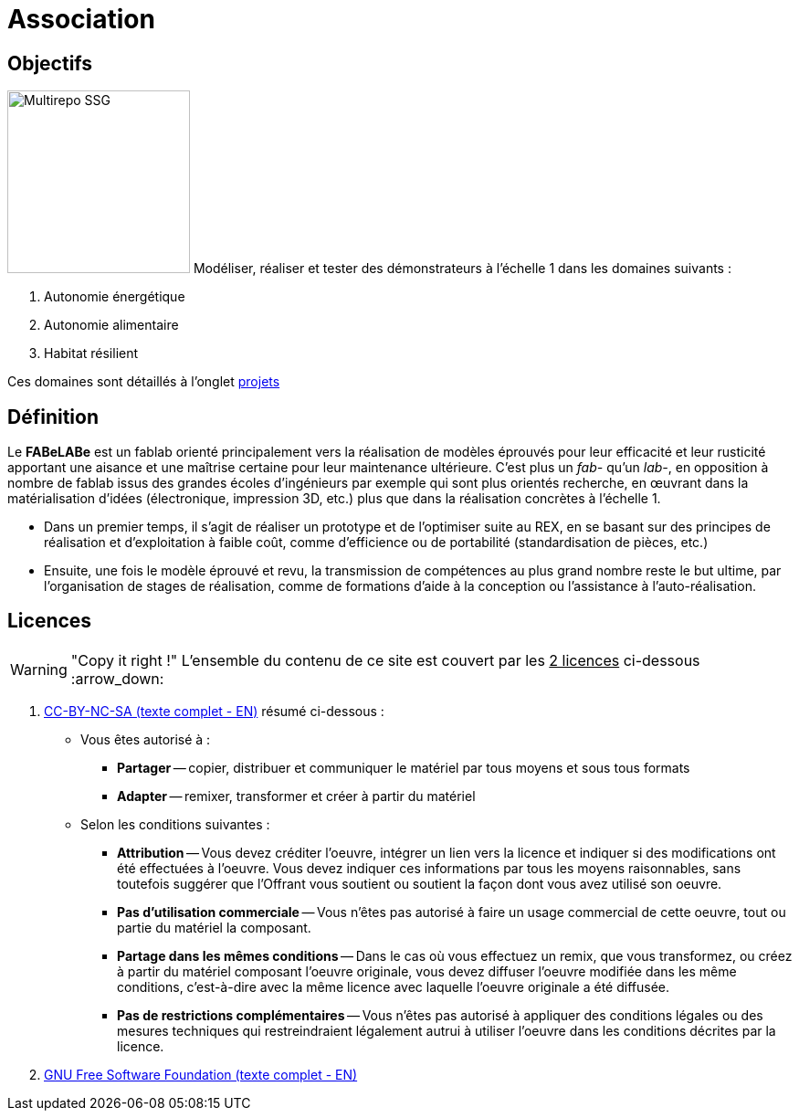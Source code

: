 // URIs:
:uri-devoxx: https://devoxx.be
:fablab: pass:q[*FAB__e__LAB__e__*]

= Association

== Objectifs

image:200831_logo_cyclup.svg[Multirepo SSG,200,float=right]
Modéliser, réaliser et tester des démonstrateurs à l'échelle 1 dans les domaines suivants :

. Autonomie énergétique
. Autonomie alimentaire
. Habitat résilient

Ces domaines sont détaillés à l'onglet xref:projets/projets-index.adoc[projets]


////
***

[plantuml, diagram-classes, png]
....
@startuml
class BlockProcessor
class DiagramBlock
class DitaaBlock
class PlantUmlBlock

BlockProcessor <|-- DiagramBlock
DiagramBlock <|-- DitaaBlock
DiagramBlock <|-- PlantUmlBlock
@enduml
....

***

[plantuml,mindmap2,svg]
----
@startmindmap
+ myThoughts
++ Thought 1
'tag::details[]
+++_ Thought 1.1
+++_ Thought 1.2
'end::details[]
++ Thought 2
++ Thought 3

'tag::left[]
-- Thought A
-- Thought B
-- Thought C
'end::left[]
@endmindmap
----

***

[plantuml,alice,svg]
----
@startuml
participant Alice
participant Bob
note left of Alice #aqua
This is displayed
left of Alice.
end note

note right of Alice: This is displayed right of Alice.

note over Alice: This is displayed over Alice.

note over Alice, Bob #FFAAAA: This is displayed\n over Bob and Alice.

note over Bob, Alice
This is yet another
example of
a long note.
end note
@enduml
----

***

[plantuml,compo,svg]
----
@startuml component
actor client
node app
database db

db -> app
app -> client
@enduml
----

***


[plantuml,comosants,svg]
----
@startuml
actor actor
agent agent
artifact artifact
boundary boundary
card card
cloud cloud
collections collections
component component
control control
database database
entity entity
file file
folder folder
frame frame
interface interface
label label
node node
package package
queue queue
stack stack
rectangle rectangle
storage storage
usecase usecase
@enduml
----

***

[plantuml,activi,svg]
----
@startuml
start
if (condition A) then (yes)
:Text 1;
elseif (condition B) then (yes)
:Text 2;
stop
elseif (condition C) then (yes)
:Text 3;
elseif (condition D) then (yes)
:Text 4;
else (nothing)
:Text else;
endif
stop
@enduml
----

***

[plantuml,gantt1,svg]
----
@startuml
Project starts 2020-09-01
[Design du prototype] lasts 10 days
[Codage du prototype] lasts 10 days
[Ecriture des tests] lasts 5 days
[Documentation] lasts 5 days
[Codage du prototype] starts at [Design du prototype]'s end
[Ecriture des tests] starts at [Codage du prototype]'s start
[Documentation] starts at [Codage du prototype]'s end
@enduml
----

***

[plantuml,wbs1,svg]
----
@startwbs
+ New Job
++ Decide on Job Requirements
+++ Identity gaps
+++ Review JDs
++++ Sign-Up for courses
++++ Volunteer
++++ Reading
++- Checklist
+++- Responsibilities
+++- Location
++ CV Upload Done
+++ CV Updated
++++ Spelling & Grammar
++++ Check dates
---- Skills
+++ Recruitment sites chosen
@endwbs
----
////



== Définition

Le *FABeLABe* est un fablab orienté principalement vers la réalisation de modèles éprouvés pour leur efficacité et leur rusticité apportant une aisance et une maîtrise certaine pour leur maintenance ultérieure. C'est plus un _fab-_ qu'un _lab-_, en opposition à nombre de fablab issus des grandes écoles d'ingénieurs par exemple qui sont plus orientés recherche, en œuvrant dans la matérialisation d'idées (électronique, impression 3D, etc.) plus que dans la réalisation concrètes à l'échelle 1.

* Dans un premier temps, il s'agit de réaliser un prototype et de l'optimiser suite au REX, en se basant sur des principes de réalisation et d'exploitation à faible coût, comme d'efficience ou de portabilité (standardisation de pièces, etc.)
* Ensuite, une fois le modèle éprouvé et revu, la transmission de compétences au plus grand nombre reste le but ultime, par l'organisation de stages de réalisation, comme de formations d'aide à la conception ou l'assistance à l'auto-réalisation.




== Licences

WARNING: "Copy it right !"
    L'ensemble du contenu de ce site est couvert par les +++<u>+++2 licences+++</u>+++ ci-dessous :arrow_down:

. xref:./cc-by-nc-sa.adoc[CC-BY-NC-SA (texte complet - EN)] résumé ci-dessous :
 ** Vous êtes autorisé à :
  *** *Partager* -- copier, distribuer et communiquer le matériel par tous moyens et sous tous formats
  *** *Adapter* -- remixer, transformer et créer à partir du matériel
 ** Selon les conditions suivantes :
  *** *Attribution* -- Vous devez créditer l'oeuvre, intégrer un lien vers la licence et indiquer si des modifications ont été effectuées à l'oeuvre. Vous devez indiquer ces informations par tous les moyens raisonnables, sans toutefois suggérer que l'Offrant vous soutient ou soutient la façon dont vous avez utilisé son oeuvre.
  *** *Pas d'utilisation commerciale* -- Vous n'êtes pas autorisé à faire un usage commercial de cette oeuvre, tout ou partie du matériel la composant.
  *** *Partage dans les mêmes conditions* -- Dans le cas où vous effectuez un remix, que vous transformez, ou créez à partir du matériel composant l'oeuvre originale, vous devez diffuser l'oeuvre modifiée dans les même conditions, c'est-à-dire avec la même licence avec laquelle l'oeuvre originale a été diffusée.
  *** *Pas de restrictions complémentaires* -- Vous n'êtes pas autorisé à appliquer des conditions légales ou des mesures techniques qui restreindraient légalement autrui à utiliser l'oeuvre dans les conditions décrites par la licence.


. xref:./common_gfdl1.2_i.adoc[GNU Free Software Foundation (texte complet - EN)]
